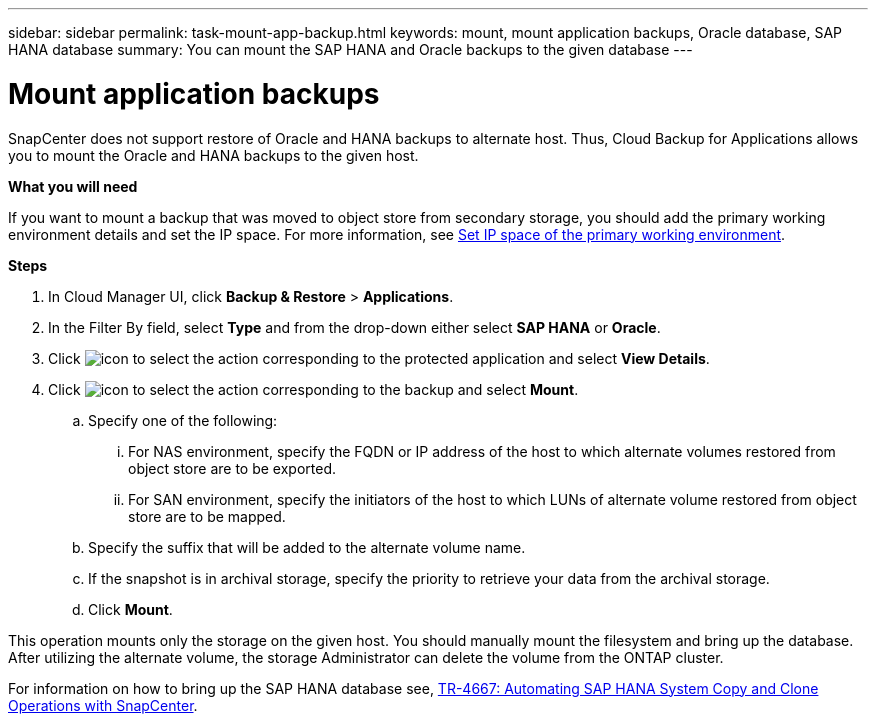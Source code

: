 ---
sidebar: sidebar
permalink: task-mount-app-backup.html
keywords: mount, mount application backups, Oracle database, SAP HANA database
summary: You can mount the SAP HANA and Oracle backups to the given database
---

= Mount application backups
:hardbreaks:
:nofooter:
:icons: font
:linkattrs:
:imagesdir: ./media/

[.lead]

SnapCenter does not support restore of Oracle and HANA backups to alternate host. Thus, Cloud Backup for Applications allows you to mount the Oracle and HANA backups to the given host.

*What you will need*

If you want to mount a backup that was moved to object store from secondary storage, you should add the primary working environment details and set the IP space. For more information, see link:task-manage-app-backups.html#set-ip-space-of-the-primary-working-environment[Set IP space of the primary working environment].

*Steps*

. In Cloud Manager UI, click *Backup & Restore* > *Applications*.
.	In the Filter By field, select *Type* and from the drop-down either select *SAP HANA* or *Oracle*.
. Click image:icon-action.png[icon to select the action] corresponding to the protected application and select *View Details*.
. Click image:icon-action.png[icon to select the action] corresponding to the backup and select *Mount*.
.. Specify one of the following:
... For NAS environment, specify the FQDN or IP address of the host to which alternate volumes restored from object store are to be exported.
... For SAN environment, specify the initiators of the host to which LUNs of alternate volume restored from object store are to be mapped.
.. Specify the suffix that will be added to the alternate volume name.
.. If the snapshot is in archival storage, specify the priority to retrieve your data from the archival storage.
.. Click *Mount*.

This operation mounts only the storage on the given host. You should manually mount the filesystem and bring up the database. After utilizing the alternate volume, the storage Administrator can delete the volume from the ONTAP cluster.

For information on how to bring up the SAP HANA database see, https://docs.netapp.com/us-en/netapp-solutions-sap/lifecycle/sc-copy-clone-introduction.html[TR-4667: Automating SAP HANA System Copy and Clone Operations with SnapCenter^].
